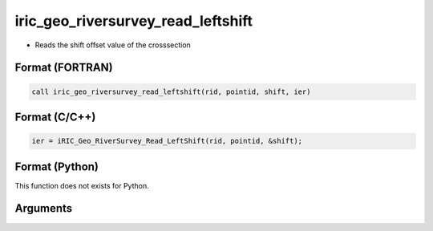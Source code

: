 iric_geo_riversurvey_read_leftshift
=====================================

-  Reads the shift offset value of the crosssection

Format (FORTRAN)
------------------
.. code-block:: fortran

   call iric_geo_riversurvey_read_leftshift(rid, pointid, shift, ier)

Format (C/C++)
----------------
.. code-block:: c

   ier = iRIC_Geo_RiverSurvey_Read_LeftShift(rid, pointid, &shift);

Format (Python)
----------------

This function does not exists for Python.

Arguments
---------

.. csv-table:: Arguments of iric_geo_riversurvey_read_leftshift
   :file: iric_geo_riversurvey_read_leftshift_args.csv
   :header-rows: 1
